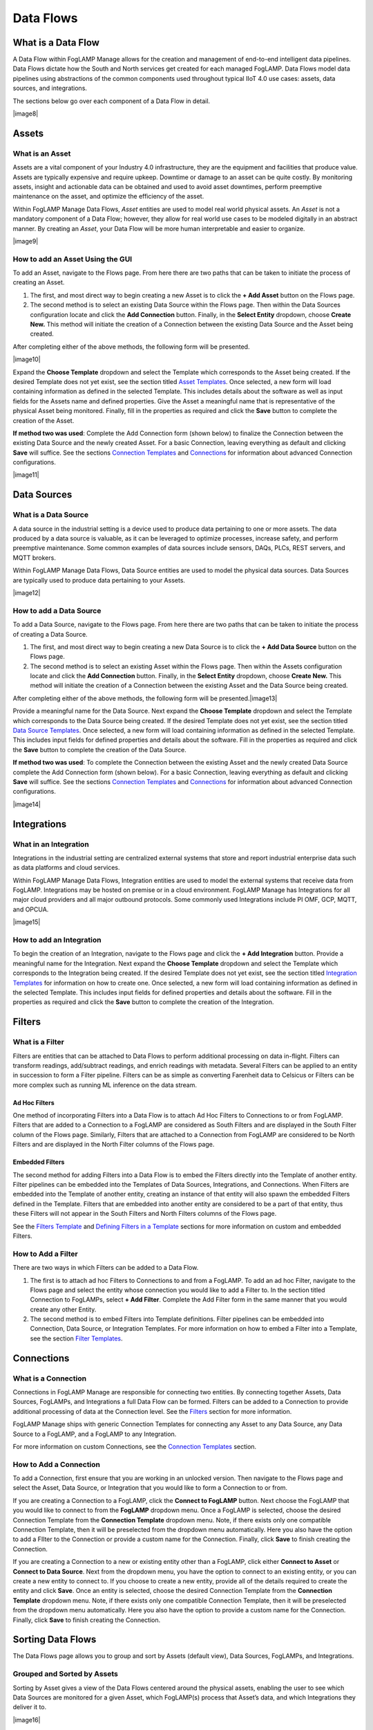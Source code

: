 **Data Flows**
==============

What is a Data Flow
-------------------

A Data Flow within FogLAMP Manage allows for the creation and management
of end-to-end intelligent data pipelines. Data Flows dictate how the
South and North services get created for each managed FogLAMP. Data
Flows model data pipelines using abstractions of the common components
used throughout typical IIoT 4.0 use cases: assets, data sources, and
integrations.

The sections below go over each component of a Data Flow in detail.

|image8|

Assets
------

What is an Asset
~~~~~~~~~~~~~~~~

Assets are a vital component of your Industry 4.0 infrastructure, they
are the equipment and facilities that produce value. Assets are
typically expensive and require upkeep. Downtime or damage to an asset
can be quite costly. By monitoring assets, insight and actionable data
can be obtained and used to avoid asset downtimes, perform preemptive
maintenance on the asset, and optimize the efficiency of the asset.

Within FogLAMP Manage Data Flows, *Asset* entities are used to model
real world physical assets\ *.* An *Asset* is not a mandatory component
of a Data Flow; however, they allow for real world use cases to be
modeled digitally in an abstract manner. By creating an *Asset*, your
Data Flow will be more human interpretable and easier to organize.

|image9|

How to add an Asset Using the GUI
~~~~~~~~~~~~~~~~~~~~~~~~~~~~~~~~~

To add an Asset, navigate to the Flows page. From here there are two
paths that can be taken to initiate the process of creating an Asset.

1. The first, and most direct way to begin creating a new Asset is to
   click the **+ Add Asset** button on the Flows page.

2. The second method is to select an existing Data Source within the
   Flows page. Then within the Data Sources configuration locate and
   click the **Add Connection** button. Finally, in the **Select
   Entity** dropdown, choose **Create New.** This method will
   initiate the creation of a Connection between the existing Data
   Source and the Asset being created.

After completing either of the above methods, the following form will be
presented.

|image10|

Expand the **Choose Template** dropdown and select the Template which
corresponds to the Asset being created. If the desired Template does not
yet exist, see the section titled `Asset
Templates <#asset-type-templates>`__. Once selected, a new form will
load containing information as defined in the selected Template. This
includes details about the software as well as input fields for the
Assets name and defined properties. Give the Asset a meaningful name
that is representative of the physical Asset being monitored. Finally,
fill in the properties as required and click the **Save** button to
complete the creation of the Asset.

**If method two was used**: Complete the Add Connection form (shown
below) to finalize the Connection between the existing Data Source and
the newly created Asset. For a basic Connection, leaving everything as
default and clicking **Save** will suffice. See the sections `Connection
Templates <#connection-type-templates>`__ and
`Connections <#connections>`__ for information about advanced Connection
configurations.

|image11|

Data Sources
------------

What is a Data Source
~~~~~~~~~~~~~~~~~~~~~

A data source in the industrial setting is a device used to produce data
pertaining to one or more assets. The data produced by a data source is
valuable, as it can be leveraged to optimize processes, increase safety,
and perform preemptive maintenance. Some common examples of data sources
include sensors, DAQs, PLCs, REST servers, and MQTT brokers.

Within FogLAMP Manage Data Flows, Data Source entities are used to model
the physical data sources. Data Sources are typically used to produce
data pertaining to your Assets.

|image12|

How to add a Data Source
~~~~~~~~~~~~~~~~~~~~~~~~~

To add a Data Source, navigate to the Flows page. From here there are
two paths that can be taken to initiate the process of creating a Data
Source.

1. The first, and most direct way to begin creating a new Data Source is
   to click the **+ Add Data Source** button on the Flows page.

2. The second method is to select an existing Asset within the Flows
   page. Then within the Assets configuration locate and click the
   **Add Connection** button. Finally, in the **Select Entity**
   dropdown, choose **Create New.** This method will initiate the
   creation of a Connection between the existing Asset and the Data
   Source being created.

After completing either of the above methods, the following form will be
presented.\ |image13|

Provide a meaningful name for the Data Source. Next expand the **Choose
Template** dropdown and select the Template which corresponds to the
Data Source being created. If the desired Template does not yet exist,
see the section titled `Data Source
Templates <#data-source-type-templates>`__. Once selected, a new form
will load containing information as defined in the selected Template.
This includes input fields for defined properties and details about the
software. Fill in the properties as required and click the **Save**
button to complete the creation of the Data Source.

**If method two was used**: To complete the Connection between the
existing Asset and the newly created Data Source complete the Add
Connection form (shown below). For a basic Connection, leaving
everything as default and clicking **Save** will suffice. See the
sections `Connection Templates <#connection-type-templates>`__ and
`Connections <#connections>`__ for information about advanced Connection
configurations.

|image14|

Integrations
------------

What in an Integration
~~~~~~~~~~~~~~~~~~~~~~

Integrations in the industrial setting are centralized external systems
that store and report industrial enterprise data such as data platforms
and cloud services.

Within FogLAMP Manage Data Flows, Integration entities are used to model
the external systems that receive data from FogLAMP. Integrations may be
hosted on premise or in a cloud environment. FogLAMP Manage has
Integrations for all major cloud providers and all major outbound
protocols. Some commonly used Integrations include PI OMF, GCP, MQTT,
and OPCUA.

|image15|

How to add an Integration
~~~~~~~~~~~~~~~~~~~~~~~~~

To begin the creation of an Integration, navigate to the Flows page and
click the **+ Add Integration** button. Provide a meaningful name for
the Integration. Next expand the **Choose Template** dropdown and select
the Template which corresponds to the Integration being created. If the
desired Template does not yet exist, see the section titled `Integration
Templates <#integration-templates>`__ for information on how to create
one. Once selected, a new form will load containing information as
defined in the selected Template. This includes input fields for defined
properties and details about the software. Fill in the properties as
required and click the **Save** button to complete the creation of the
Integration.

Filters
-------

What is a Filter
~~~~~~~~~~~~~~~~

Filters are entities that can be attached to Data Flows to perform
additional processing on data in-flight. Filters can transform readings,
add/subtract readings, and enrich readings with metadata. Several
Filters can be applied to an entity in succession to form a Filter
pipeline. Filters can be as simple as converting Farenheit data to
Celsicus or Filters can be more complex such as running ML inference on
the data stream.

Ad Hoc Filters
^^^^^^^^^^^^^^

One method of incorporating Filters into a Data Flow is to attach Ad Hoc
Filters to Connections to or from FogLAMP. Filters that are added to a
Connection to a FogLAMP are considered as South Filters and are
displayed in the South Filter column of the Flows page. Similarly,
Filters that are attached to a Connection from FogLAMP are considered to
be North Filters and are displayed in the North Filter columns of the
Flows page.

Embedded Filters
^^^^^^^^^^^^^^^^

The second method for adding Filters into a Data Flow is to embed the
Filters directly into the Template of another entity. Filter pipelines
can be embedded into the Templates of Data Sources, Integrations, and
Connections. When Filters are embedded into the Template of another
entity, creating an instance of that entity will also spawn the embedded
Filters defined in the Template. Filters that are embedded into another
entity are considered to be a part of that entity, thus these Filters
will not appear in the South Filters and North Filters columns of the
Flows page.

See the `Filters Template <#filter-type-templates>`__ and `Defining
Filters in a Template <#defining-filters-in-a-template>`__ sections for
more information on custom and embedded Filters.

How to Add a Filter
~~~~~~~~~~~~~~~~~~~~

There are two ways in which Filters can be added to a Data Flow.

1. The first is to attach ad hoc Filters to Connections to and from a
   FogLAMP. To add an ad hoc Filter, navigate to the Flows page and
   select the entity whose connection you would like to add a Filter
   to. In the section titled Connection to FogLAMPs, select **+ Add
   Filter**. Complete the Add Filter form in the same manner that you
   would create any other Entity.

2. The second method is to embed Filters into Template definitions.
   Filter pipelines can be embedded into Connection, Data Source, or
   Integration Templates. For more information on how to embed a
   Filter into a Template, see the section `Filter
   Templates <#filter-type-templates>`__.

Connections
-----------

What is a Connection
~~~~~~~~~~~~~~~~~~~~

Connections in FogLAMP Manage are responsible for connecting two
entities. By connecting together Assets, Data Sources, FogLAMPs, and
Integrations a full Data Flow can be formed. Filters can be added to a
Connection to provide additional processing of data at the Connection
level. See the `Filters <#filters>`__ section for more information.

FogLAMP Manage ships with generic Connection Templates for connecting
any Asset to any Data Source, any Data Source to a FogLAMP, and a
FogLAMP to any Integration.

For more information on custom Connections, see the `Connection
Templates <#connection-type-templates>`__ section.

How to Add a Connection
~~~~~~~~~~~~~~~~~~~~~~~~

To add a Connection, first ensure that you are working in an unlocked
version. Then navigate to the Flows page and select the Asset, Data
Source, or Integration that you would like to form a Connection to or
from.

If you are creating a Connection to a FogLAMP, click the **Connect to
FogLAMP** button. Next choose the FogLAMP that you would like to connect
to from the **FogLAMP** dropdown menu. Once a FogLAMP is selected,
choose the desired Connection Template from the **Connection Template**
dropdown menu. Note, if there exists only one compatible Connection
Template, then it will be preselected from the dropdown menu
automatically. Here you also have the option to add a FIlter to the
Connection or provide a custom name for the Connection. Finally, click
**Save** to finish creating the Connection.

If you are creating a Connection to a new or existing entity other than
a FogLAMP, click either **Connect to Asset** or **Connect to Data
Source**. Next from the dropdown menu, you have the option to connect to
an existing entity, or you can create a new entity to connect to. If you
choose to create a new entity, provide all of the details required to
create the entity and click **Save**. Once an entity is selected, choose
the desired Connection Template from the **Connection Template**
dropdown menu. Note, if there exists only one compatible Connection
Template, then it will be preselected from the dropdown menu
automatically. Here you also have the option to provide a custom name
for the Connection. Finally, click **Save** to finish creating the
Connection.

Sorting Data Flows
------------------

The Data Flows page allows you to group and sort by Assets (default
view), Data Sources, FogLAMPs, and Integrations.

Grouped and Sorted by Assets
~~~~~~~~~~~~~~~~~~~~~~~~~~~~

Sorting by Asset gives a view of the Data Flows centered around the
physical assets, enabling the user to see which Data Sources are
monitored for a given Asset, which FogLAMP(s) process that Asset’s data,
and which Integrations they deliver it to.

|image16|

Grouped and Sorted by Data Sources
~~~~~~~~~~~~~~~~~~~~~~~~~~~~~~~~~~

Sorting by Data Source gives a view focused on the types of data which
are processed by your system. For each Data Source, you can see the
Asset(s) it comes from, the FogLAMP(s) that process it, and the
Integrations the data is delivered to.

.. _section-1:

|image17|

Grouped and Sorted by FogLAMPs
~~~~~~~~~~~~~~~~~~~~~~~~~~~~~~

Sorting by FogLAMP gives a view focused on the FogLAMP systems which are
processing your IIoT data. For each FogLAMP, you can see the Asset(s)
and Data Sources they are monitoring and the Integrations the data is
delivered to.

.. _section-2:

|image18|


Grouped and Sorted by Integrations
~~~~~~~~~~~~~~~~~~~~~~~~~~~~~~~~~~

Sorting by Integration gives a view focused on the final destination of
data in your system. For each Integration, you can see the Asset(s) and
Data Source(s) that are monitored and the FogLAMP(s) that process the
monitored data.

.. _section-3:

|image19|
